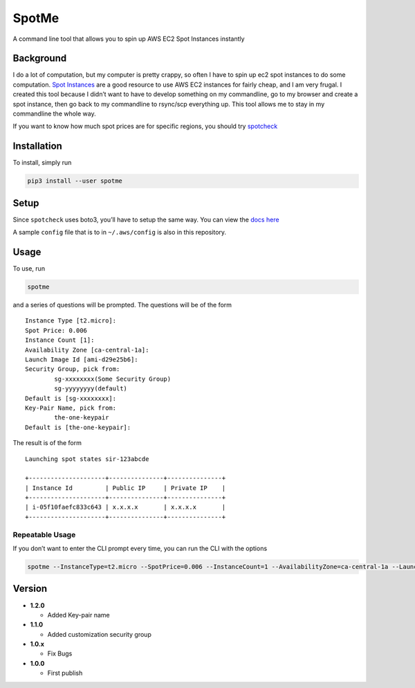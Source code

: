 SpotMe
======

A command line tool that allows you to spin up AWS EC2 Spot Instances
instantly

Background
----------

I do a lot of computation, but my computer is pretty crappy, so often I
have to spin up ec2 spot instances to do some computation. `Spot
Instances <https://aws.amazon.com/ec2/spot/>`__ are a good resource to
use AWS EC2 instances for fairly cheap, and I am very frugal. I created
this tool because I didn’t want to have to develop something on my
commandline, go to my browser and create a spot instance, then go back
to my commandline to rsync/scp everything up. This tool allows me to
stay in my commandline the whole way.

If you want to know how much spot prices are for specific regions, you
should try `spotcheck <https://github.com/joeyism/py-spotcheck>`__

Installation
------------

To install, simply run

.. code:: bash

    pip3 install --user spotme

Setup
-----

Since ``spotcheck`` uses boto3, you’ll have to setup the same way. You
can view the `docs
here <http://boto3.readthedocs.io/en/latest/guide/quickstart.html>`__

A sample ``config`` file that is to in ``~/.aws/config`` is also in this
repository.

Usage
-----

To use, run

.. code:: bash

    spotme

and a series of questions will be prompted. The questions will be of the
form

::

    Instance Type [t2.micro]:
    Spot Price: 0.006    
    Instance Count [1]:
    Availability Zone [ca-central-1a]:                                          
    Launch Image Id [ami-d29e25b6]:  
    Security Group, pick from:                                           
            sg-xxxxxxxx(Some Security Group)
            sg-yyyyyyyy(default)                                              
    Default is [sg-xxxxxxxx]:                              
    Key-Pair Name, pick from:        
            the-one-keypair
    Default is [the-one-keypair]:

The result is of the form

::

    Launching spot states sir-123abcde

    +---------------------+---------------+---------------+
    | Instance Id         | Public IP     | Private IP    |
    +---------------------+---------------+---------------+
    | i-05f10faefc833c643 | x.x.x.x       | x.x.x.x       |
    +---------------------+---------------+---------------+

Repeatable Usage
~~~~~~~~~~~~~~~~

If you don’t want to enter the CLI prompt every time, you can run the
CLI with the options

.. code:: bash

    spotme --InstanceType=t2.micro --SpotPrice=0.006 --InstanceCount=1 --AvailabilityZone=ca-central-1a --LaunchImageId=ami-d29e25b6 --SecurityGroup=sg-123abcd --KeyName=yourkeypair

Version
-------

-  **1.2.0**

   -  Added Key-pair name

-  **1.1.0**

   -  Added customization security group

-  **1.0.x**

   -  Fix Bugs

-  **1.0.0**

   -  First publish
